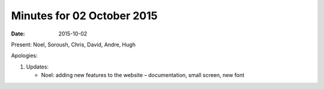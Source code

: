 Minutes for 02 October 2015
===========================

:date: 2015-10-02

Present: Noel, Soroush, Chris, David, Andre, Hugh

Apologies:

1. Updates:

   - Noel: adding new features to the website – documentation, small screen, new font

